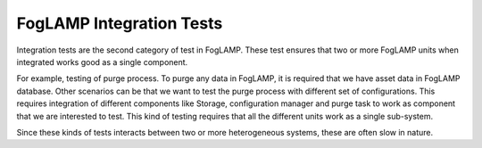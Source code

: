 *************************
FogLAMP Integration Tests
*************************

Integration tests are the second category of test in FogLAMP. These test ensures that two or more FogLAMP units when
integrated works good as a single component.

For example, testing of purge process. To purge any data in FogLAMP, it is required that we have asset data in FogLAMP
database. Other scenarios can be that we want to test the purge process with different set of configurations. This
requires integration of different components like Storage, configuration manager and purge task to work as
component that we are interested to test.
This kind of testing requires that all the different units work as a single sub-system.

Since these kinds of tests interacts between two or more heterogeneous systems, these are often slow in nature.
